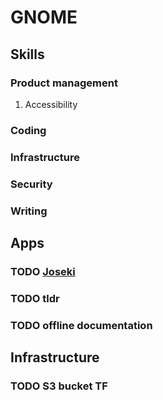 * GNOME

** Skills
*** Product management
**** Accessibility
*** Coding
*** Infrastructure
*** Security
*** Writing

** Apps
*** TODO [[../projects/joseki.org][Joseki]]
*** TODO tldr
*** TODO offline documentation

** Infrastructure
*** TODO S3 bucket TF
